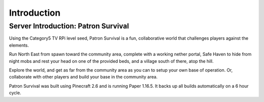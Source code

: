 Introduction
============

Server Introduction: Patron Survival
------------------------------------

Using the Category5 TV RPi level seed, Patron Survival is a fun, collaborative world that challenges players against the elements.

Run North East from spawn toward the community area, complete with a working nether portal, Safe Haven to hide from night mobs and rest your head on one of the provided beds, and a village south of there, atop the hill.

Explore the world, and get as far from the community area as you can to setup your own base of operation. Or, collaborate with other players and build your base in the community area.

Patron Survival was built using Pinecraft 2.6 and is running Paper 1.16.5. It backs up all builds automatically on a 6 hour cycle.
